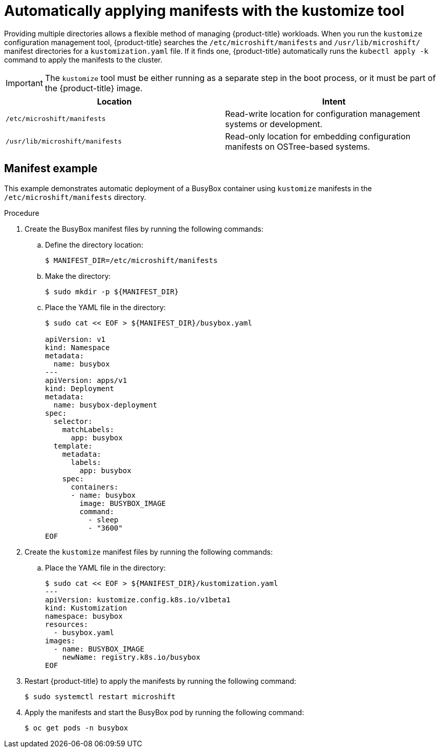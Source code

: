 // Module included in the following assemblies:
//
// * microshift/using-config-tools.adoc

:_content-type: CONCEPT
[id="microshift-auto-apply-manifests_{context}"]
= Automatically applying manifests with the kustomize tool

Providing multiple directories allows a flexible method of managing {product-title} workloads. When you run the `kustomize` configuration management tool, {product-title} searches the `/etc/microshift/manifests` and `/usr/lib/microshift/` manifest directories for a `kustomization.yaml` file. If it finds one, {product-title} automatically runs the `kubectl apply -k` command to apply the manifests to the cluster.

[IMPORTANT]
====
The `kustomize` tool must be either running as a separate step in the boot process, or it must be part of the {product-title} image.
====

[cols="2",options="header"]
|===
|Location
|Intent

|`/etc/microshift/manifests`
|Read-write location for configuration management systems or development.

|`/usr/lib/microshift/manifests`
|Read-only location for embedding configuration manifests on OSTree-based systems.
|===

[id="microshift-manifests-example_{context}"]
== Manifest example
This example demonstrates automatic deployment of a BusyBox container using `kustomize` manifests in the `/etc/microshift/manifests` directory.

.Procedure
. Create the BusyBox manifest files by running the following commands:
+
.. Define the directory location:
+
[source,terminal]
----
$ MANIFEST_DIR=/etc/microshift/manifests
----
+
.. Make the directory:
+
[source,terminal]
----
$ sudo mkdir -p ${MANIFEST_DIR}
----
+
.. Place the YAML file in the directory:
+
[source,terminal]
----
$ sudo cat << EOF > ${MANIFEST_DIR}/busybox.yaml

apiVersion: v1
kind: Namespace
metadata:
  name: busybox
---
apiVersion: apps/v1
kind: Deployment
metadata:
  name: busybox-deployment
spec:
  selector:
    matchLabels:
      app: busybox
  template:
    metadata:
      labels:
        app: busybox
    spec:
      containers:
      - name: busybox
        image: BUSYBOX_IMAGE
        command:
          - sleep
          - "3600"
EOF
----
.Procedure
. Create the `kustomize` manifest files by running the following commands:
+
.. Place the YAML file in the directory:
+
[source,terminal]
----
$ sudo cat << EOF > ${MANIFEST_DIR}/kustomization.yaml
---
apiVersion: kustomize.config.k8s.io/v1beta1
kind: Kustomization
namespace: busybox
resources:
  - busybox.yaml
images:
  - name: BUSYBOX_IMAGE
    newName: registry.k8s.io/busybox
EOF
----

. Restart {product-title} to apply the manifests by running the following command:
+
[source,terminal]
----
$ sudo systemctl restart microshift
----
+
. Apply the manifests and start the BusyBox pod by running the following command:
+
[source,terminal]
----
$ oc get pods -n busybox
----
